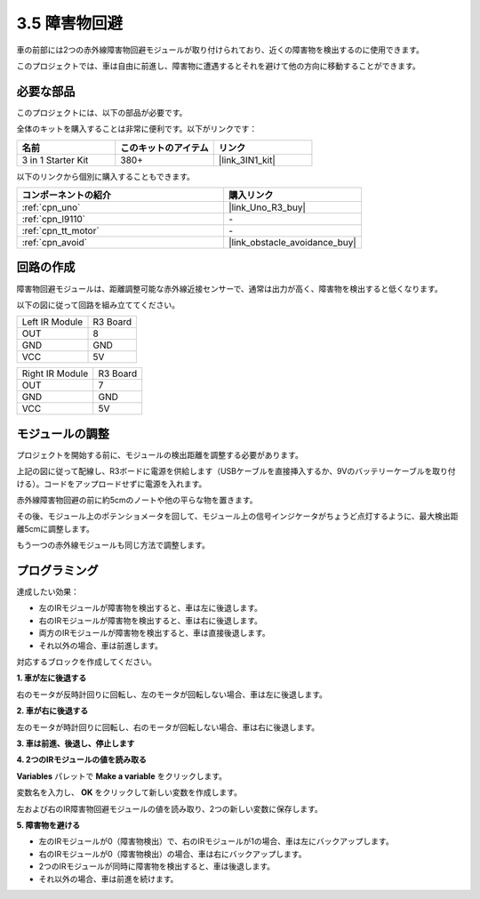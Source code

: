 .. _sh_avoid1:

3.5 障害物回避
==================================

車の前部には2つの赤外線障害物回避モジュールが取り付けられており、近くの障害物を検出するのに使用できます。

このプロジェクトでは、車は自由に前進し、障害物に遭遇するとそれを避けて他の方向に移動することができます。

必要な部品
---------------------

このプロジェクトには、以下の部品が必要です。

全体のキットを購入することは非常に便利です。以下がリンクです：

.. list-table::
    :widths: 20 20 20
    :header-rows: 1

    *   - 名前
        - このキットのアイテム
        - リンク
    *   - 3 in 1 Starter Kit
        - 380+
        - |link_3IN1_kit|

以下のリンクから個別に購入することもできます。

.. list-table::
    :widths: 30 20
    :header-rows: 1

    *   - コンポーネントの紹介
        - 購入リンク

    *   - :ref:`cpn_uno`
        - |link_Uno_R3_buy|
    *   - :ref:`cpn_l9110` 
        - \-
    *   - :ref:`cpn_tt_motor`
        - \-
    *   - :ref:`cpn_avoid` 
        - |link_obstacle_avoidance_buy|

回路の作成
-----------------------

障害物回避モジュールは、距離調整可能な赤外線近接センサーで、通常は出力が高く、障害物を検出すると低くなります。

以下の図に従って回路を組み立ててください。

.. list-table:: 

    * - Left IR Module
      - R3 Board
    * - OUT
      - 8
    * - GND
      - GND
    * - VCC
      - 5V

.. list-table:: 

    * - Right IR Module
      - R3 Board
    * - OUT
      - 7
    * - GND
      - GND
    * - VCC
      - 5V

.. image:: img/car_5.png
    :width: 800

モジュールの調整
-----------------------

プロジェクトを開始する前に、モジュールの検出距離を調整する必要があります。

上記の図に従って配線し、R3ボードに電源を供給します（USBケーブルを直接挿入するか、9Vのバッテリーケーブルを取り付ける）。コードをアップロードせずに電源を入れます。

赤外線障害物回避の前に約5cmのノートや他の平らな物を置きます。

その後、モジュール上のポテンショメータを回して、モジュール上の信号インジケータがちょうど点灯するように、最大検出距離5cmに調整します。

もう一つの赤外線モジュールも同じ方法で調整します。

.. image:: img/ir_obs_cali.jpg

プログラミング
---------------

達成したい効果：

* 左のIRモジュールが障害物を検出すると、車は左に後退します。
* 右のIRモジュールが障害物を検出すると、車は右に後退します。
* 両方のIRモジュールが障害物を検出すると、車は直接後退します。
* それ以外の場合、車は前進します。

対応するブロックを作成してください。

**1. 車が左に後退する**

右のモータが反時計回りに回転し、左のモータが回転しない場合、車は左に後退します。

.. image:: img/5_avoid1.png

**2. 車が右に後退する**

左のモータが時計回りに回転し、右のモータが回転しない場合、車は右に後退します。

.. image:: img/5_avoid2.png

**3. 車は前進、後退し、停止します**

.. image:: img/5_avoid3.png

**4. 2つのIRモジュールの値を読み取る**

**Variables** パレットで **Make a variable** をクリックします。

.. image:: img/5_avoid4.png

変数名を入力し、 **OK** をクリックして新しい変数を作成します。

.. image:: img/5_avoid5.png

左および右のIR障害物回避モジュールの値を読み取り、2つの新しい変数に保存します。

.. image:: img/5_avoid6.png

**5. 障害物を避ける**

* 左のIRモジュールが0（障害物検出）で、右のIRモジュールが1の場合、車は左にバックアップします。
* 右のIRモジュールが0（障害物検出）の場合、車は右にバックアップします。
* 2つのIRモジュールが同時に障害物を検出すると、車は後退します。
* それ以外の場合、車は前進を続けます。

.. image:: img/5_avoid7.png